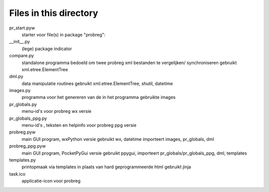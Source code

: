Files in this directory
=======================

pr_start.pyw
    starter voor file(s) in package "probreg":

__init__.py
    (lege) package indicator
compare.py
    standalone programma bedoeld om twee probreg xml bestanden te vergelijken/
    synchroniseren
    gebruikt xml.etree.ElementTree
dml.py
    data manipulatie routines
    gebruikt xml.etree.ElementTree, shutil, datetime
images.py
    programma voor het genereren van de in het programma gebruikte images
pr_globals.py
    menu-id's voor probreg wx versie
pr_globals_ppg.py
    menu-id's , teksten en helpinfo voor probreg ppg versie
probreg.pyw
    main GUI program, wxPython versie
    gebruikt wx, datetime
    importeert images, pr_globals, dml
probreg_ppg.pyw
    main GUI program, PocketPyGui versie
    gebruikt ppygui,
    importeert pr_globals/pr_globals_ppg, dml, templates
templates.py
    printopmaak via templates in plaats van hard geprogrammeerde html
    gebruikt jinja

task.ico
    applicatie-icon voor probreg